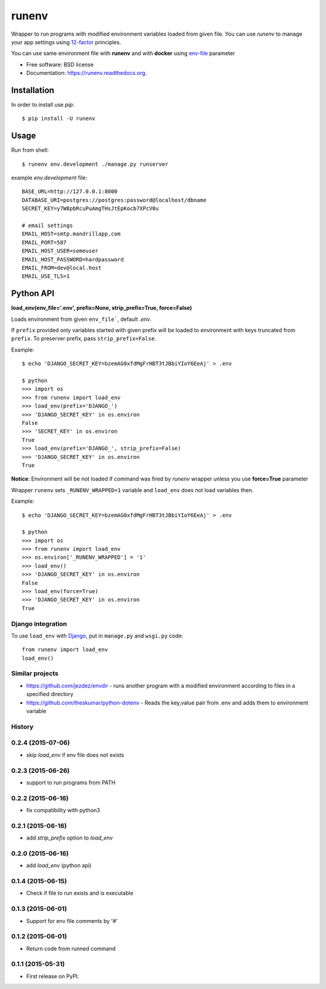 ===============================
runenv
===============================

.. image:: https://img.shields.io/travis/onjin/runenv.svg
        :target: https://travis-ci.org/onjin/runenv

.. image:: https://img.shields.io/pypi/v/runenv.svg
        :target: https://pypi.python.org/pypi/runenv

.. image:: https://img.shields.io/badge/license-New%20BSD-blue.svg
        :target: https://github.com/onjin/runenv/blob/master/LICENSE

.. image:: https://img.shields.io/pypi/dm/runenv.svg
        :target: https://pypi.python.org/pypi/runenv


Wrapper to run programs with modified environment variables loaded from given file. You can use *runenv* to manage your
app settings using 12-factor_ principles.

You can use same environment file with **runenv** and with **docker** using `env-file`_ parameter

.. _env-file: https://docs.docker.com/reference/commandline/cli/
.. _12-factor: http://12factor.net/


* Free software: BSD license
* Documentation: https://runenv.readthedocs.org.

------------
Installation
------------

In order to install use `pip`::

    $ pip install -U runenv

-----
Usage
-----

Run from shell::

    $ runenv env.development ./manage.py runserver

example `env.development` file::

    BASE_URL=http://127.0.0.1:8000
    DATABASE_URI=postgres://postgres:password@localhost/dbname
    SECRET_KEY=y7W8pbRcuPuAmgTHsJtEpKocb7XPcV0u

    # email settings
    EMAIL_HOST=smtp.mandrillapp.com
    EMAIL_PORT=587
    EMAIL_HOST_USER=someuser
    EMAIL_HOST_PASSWORD=hardpassword
    EMAIL_FROM=dev@local.host
    EMAIL_USE_TLS=1

----------
Python API
----------

**load_env(env_file='.env', prefix=None, strip_prefix=True, force=False)**

Loads environment from given ``env_file```, default `.env`.

If ``prefix`` provided only variables started with given prefix will be loaded to environment with keys truncated from
``prefix``. To preserver prefix, pass ``strip_prefix=False``.

Example::

    $ echo 'DJANGO_SECRET_KEY=bzemAG0xfdMgFrHBT3tJBbiYIoY6EeAj' > .env

    $ python
    >>> import os
    >>> from runenv import load_env
    >>> load_env(prefix='DJANGO_')
    >>> 'DJANGO_SECRET_KEY' in os.environ
    False
    >>> 'SECRET_KEY' in os.environ
    True
    >>> load_env(prefix='DJANGO_', strip_prefix=False)
    >>> 'DJANGO_SECRET_KEY' in os.environ
    True


**Notice**: Environment will be not loaded if command was fired by `runenv` wrapper unless you use **force=True** parameter

Wrapper ``runenv`` sets ``_RUNENV_WRAPPED=1`` variable and ``load_env`` does not load variables then.

Example::

    $ echo 'DJANGO_SECRET_KEY=bzemAG0xfdMgFrHBT3tJBbiYIoY6EeAj' > .env

    $ python
    >>> import os
    >>> from runenv import load_env
    >>> os.environ['_RUNENV_WRAPPED'] = '1'
    >>> load_env()
    >>> 'DJANGO_SECRET_KEY' in os.environ
    False
    >>> load_env(force=True)
    >>> 'DJANGO_SECRET_KEY' in os.environ
    True


Django integration
------------------

To use ``load_env`` with `Django`_, put in ``manage.py`` and ``wsgi.py`` code::

    from runenv import load_env
    load_env()


.. _django: http://djangoproject.com/




Similar projects
----------------

* https://github.com/jezdez/envdir - runs another program with a modified environment according to files in a specified directory
* https://github.com/theskumar/python-dotenv - Reads the key,value pair from .env and adds them to environment variable




History
-------

0.2.4 (2015-07-06)
---------------------
* skip `load_env` if env file does not exists

0.2.3 (2015-06-26)
---------------------
* support to run programs from PATH

0.2.2 (2015-06-16)
---------------------
* fix compatibility with python3

0.2.1 (2015-06-16)
---------------------
* add `strip_prefix` option to `load_env`

0.2.0 (2015-06-16)
---------------------
* add `load_env` (python api)

0.1.4 (2015-06-15)
---------------------

* Check if file to run exists and is executable

0.1.3 (2015-06-01)
---------------------

* Support for env file comments by '#'

0.1.2 (2015-06-01)
---------------------

* Return code from runned command

0.1.1 (2015-05-31)
---------------------

* First release on PyPI.


